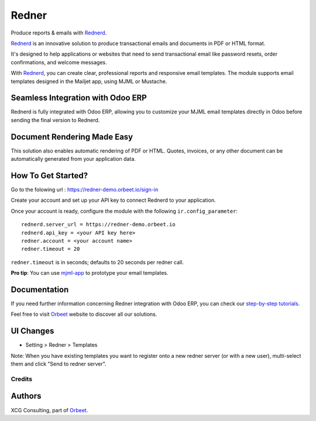 ======
Redner
======

.. |maturity| image:: https://img.shields.io/badge/maturity-Stable-green.png
    :target: https://odoo-community.org/page/development-status
    :alt: Stable
.. |license| image:: https://img.shields.io/badge/licence-AGPL--3-blue.svg
    :target: http://www.gnu.org/licenses/agpl-3.0-standalone.html
    :alt: License: AGPL-3
.. |ruff| image:: https://img.shields.io/endpoint?url=https://raw.githubusercontent.com/astral-sh/ruff/main/assets/badge/v2.json
    :target: https://github.com/astral-sh/ruff
    :alt: Ruff
.. |prettier| image:: https://img.shields.io/badge/code_style-prettier-ff69b4.svg?style=flat-square
    :target: https://github.com/prettier/prettier
    :alt: Prettier

|maturity| |license| |ruff| |prettier|

Produce reports & emails with Rednerd_.

Rednerd_ is an innovative solution to produce transactional emails
and documents in PDF or HTML format.

It's designed to help applications or websites that need to send transactional
email like password resets, order confirmations, and welcome messages.

With Rednerd_, you can create clear, professional reports and responsive email templates.
The module supports email templates designed in the Mailjet app, using MJML or Mustache.

Seamless Integration with Odoo ERP
----------------------------------

Rednerd is fully integrated with Odoo ERP, allowing you to customize your MJML email templates directly in Odoo before sending the final version to Rednerd.

Document Rendering Made Easy
----------------------------

This solution also enables automatic rendering of PDF or HTML. Quotes, invoices, or any other document can be automatically generated from your application data.

How To Get Started?
-------------------

Go to the folowing url : https://redner-demo.orbeet.io/sign-in

Create your account and set up your API key to connect Rednerd to your application.

Once your account is ready, configure the module with the following ``ir.config_parameter``::

  rednerd.server_url = https://redner-demo.orbeet.io
  rednerd.api_key = <your API key here>
  redner.account = <your account name>
  redner.timeout = 20

``redner.timeout`` is in seconds; defaults to 20 seconds per redner call.

**Pro tip**: You can use mjml-app_ to prototype your email templates.

Documentation
-------------

If you need further information concerning Redner integration with Odoo ERP, you can check our `step-by-step tutorials <https://orbeet.io/services/generateur-documents-redner/api-key/>`_.

Feel free to visit Orbeet_ website to discover all our solutions.

UI Changes
----------

* Setting > Redner > Templates

Note: When you have existing templates you want to register onto a new
redner server (or with a new user), multi-select them and click
"Send to redner server".

.. _mjml-app: http://mjmlio.github.io/mjml-app/
.. _Rednerd: https://orus.io/orus-io/rednerd

Credits
=======

Authors
-------

XCG Consulting, part of Orbeet_.

.. _Orbeet: https://orbeet.io/
